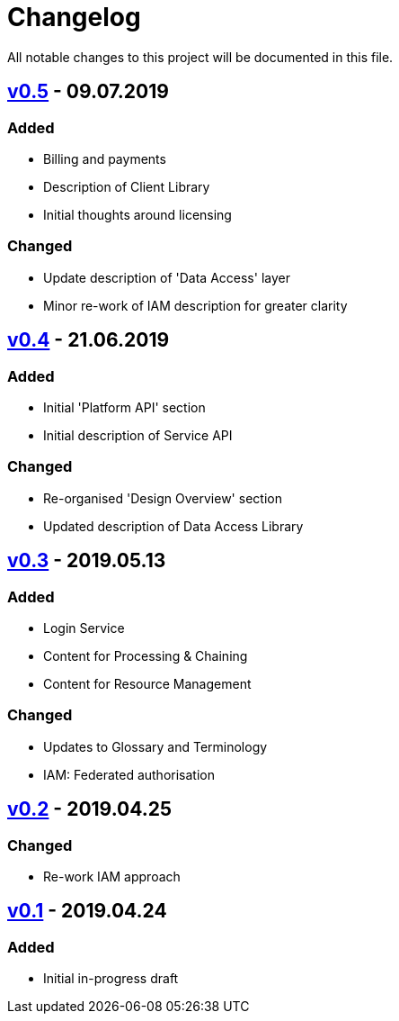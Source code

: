 = Changelog
All notable changes to this project will be documented in this file.

== https://github.com/EOEPCA/master-system-design-src/compare/v0.4%2E%2E%2Ev0.5[v0.5] - 09.07.2019

=== Added
* Billing and payments
* Description of Client Library
* Initial thoughts around licensing

=== Changed
* Update description of 'Data Access' layer
* Minor re-work of IAM description for greater clarity

== https://github.com/EOEPCA/master-system-design-src/compare/v0.3%2E%2E%2Ev0.4[v0.4] - 21.06.2019

=== Added
* Initial 'Platform API' section
* Initial description of Service API

=== Changed
* Re-organised 'Design Overview' section
* Updated description of Data Access Library

== https://github.com/EOEPCA/master-system-design-src/compare/v0.2%2E%2E%2Ev0.3[v0.3] - 2019.05.13

=== Added
* Login Service
* Content for Processing & Chaining
* Content for Resource Management

=== Changed
* Updates to Glossary and Terminology
* IAM: Federated authorisation

== https://github.com/EOEPCA/master-system-design-src/compare/v0.1%2E%2E%2Ev0.2[v0.2] - 2019.04.25

=== Changed
* Re-work IAM approach

== https://github.com/EOEPCA/master-system-design-src/releases/tag/v0.1[v0.1] - 2019.04.24

=== Added
* Initial in-progress draft
